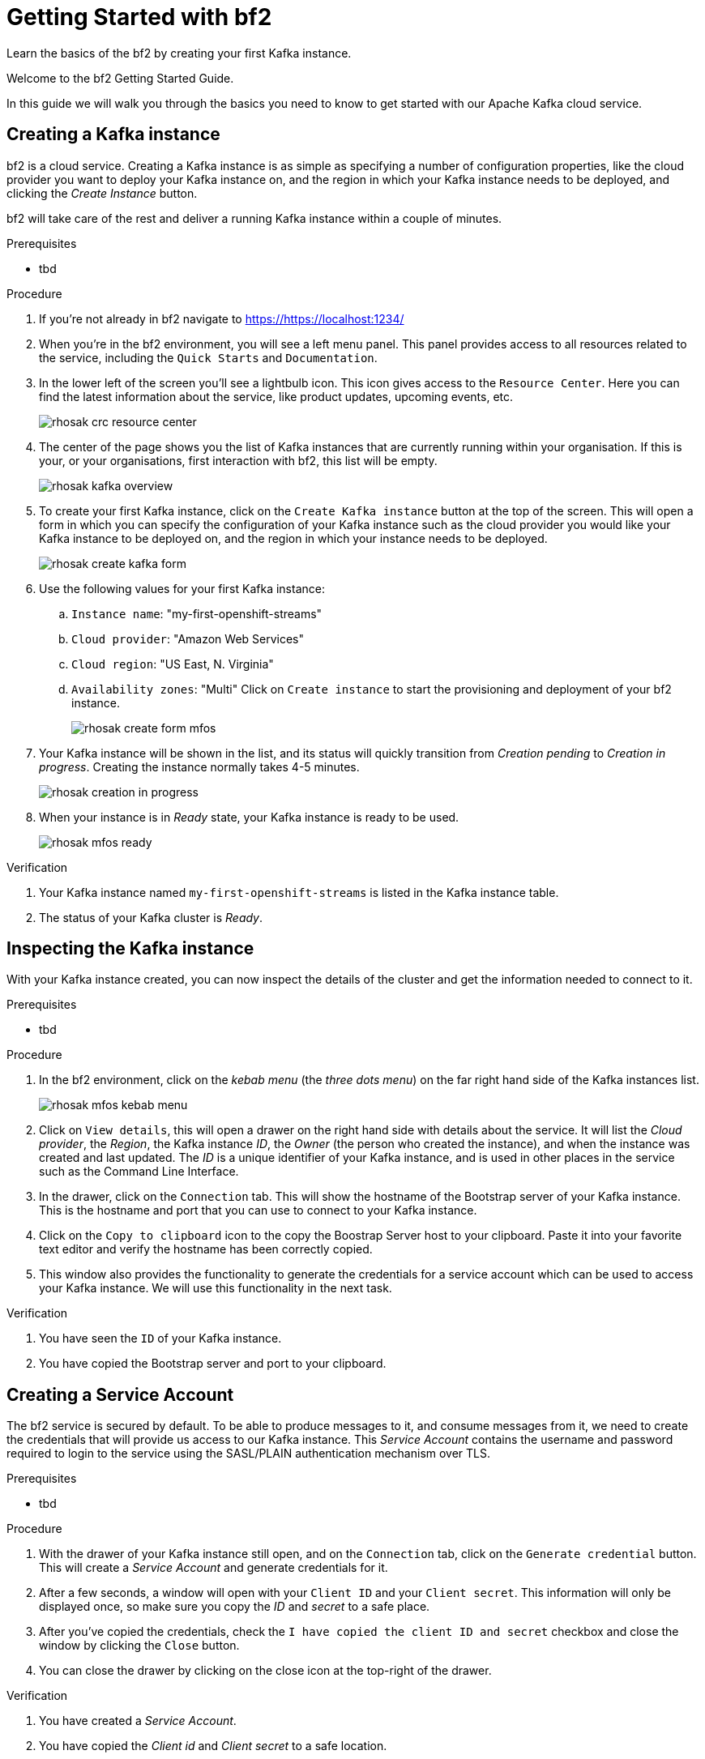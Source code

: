 :parent-context: {context}
:imagesdir: ./images
// Placeholder URL, when we get a HOST UI for the service we can put it here properly
:Service_URL: https://localhost:1234/

// ATTRIBUTES
// We always have to provide default attributes in every file, this enables rendering e.g. in GitHub
:Product: bf2
:Product_short: bf2

[id='getting-started-{context}']
= Getting Started with {Product}

[id=description-{context}]
Learn the basics of the {Product} by creating your first Kafka instance.

[id=introduction-{context}]
Welcome to the {Product} Getting Started Guide.
    
In this guide we will walk you through the basics you need to know to get started with our Apache Kafka cloud service.

[id='task-1-{context}',module-type="proc"]
== Creating a Kafka instance

{Product} is a cloud service. Creating a Kafka instance is as simple as specifying a number of configuration properties, like the cloud provider you want to deploy your Kafka instance on, and the region in which your Kafka instance needs to be deployed, and clicking the _Create Instance_ button.

{Product_short} will take care of the rest and deliver a running Kafka instance within a couple of minutes.

.Prerequisites
* tbd

.Procedure
. If you're not already in {Product} navigate to https://{Service_URL}[]
. When you're in the {Product_short} environment, you will see a left menu panel. This panel provides access to all resources related to the service, including the `Quick Starts` and `Documentation`.
. In the lower left of the screen you'll see a lightbulb icon. This icon gives access to the `Resource Center`. Here you can find the latest information about the service, like product updates, upcoming events, etc.
+
image::rhosak-crc-resource-center.png[]
+
. The center of the page shows you the list of Kafka instances that are currently running within your organisation. If this is your, or your organisations, first interaction with {Product_short}, this list will be empty.
+ 
image::rhosak-kafka-overview.png[]
+
. To create your first Kafka instance, click on the `Create Kafka instance` button at the top of the screen. This will open a form in which you can specify the configuration of your Kafka instance such as the cloud provider you would like your Kafka instance to be deployed on, and the region in which your instance needs to be deployed.
+
image::rhosak-create-kafka-form.png[]
. Use the following values for your first Kafka instance:
.. `Instance name`: "my-first-openshift-streams"
.. `Cloud provider`: "Amazon Web Services"
.. `Cloud region`: "US East, N. Virginia"
.. `Availability zones`: "Multi"
Click on `Create instance` to start the provisioning and deployment of your {Product} instance.
+
image::rhosak-create-form-mfos.png[]
. Your Kafka instance will be shown in the list, and its status will quickly transition from _Creation pending_ to _Creation in progress_. Creating the instance normally takes 4-5 minutes.
+
image::rhosak-creation-in-progress.png[]
+
. When your instance is in _Ready_ state, your Kafka instance is ready to be used.
+
image::rhosak-mfos-ready.png[]


.Verification
. Your Kafka instance named `my-first-openshift-streams` is listed in the Kafka instance table.
. The status of your Kafka cluster is _Ready_.

[id='task-2-{context}',module-type="proc"]
== Inspecting the Kafka instance
With your Kafka instance created, you can now inspect the details of the cluster and get the 
information needed to connect to it.

.Prerequisites
* tbd

.Procedure
. In the {Product} environment, click on the _kebab menu_ (the _three dots menu_) on the far right hand side of the Kafka instances list.
+
image::rhosak-mfos-kebab-menu.png[]
+
. Click on `View details`, this will open a drawer on the right hand side with details about the service. It will list the _Cloud provider_, the _Region_, the Kafka instance _ID_, the _Owner_ (the person who created the instance), and when the instance was created and last updated. The _ID_ is a unique identifier of your Kafka instance, and is used in other places in the service such as the Command Line Interface.
. In the drawer, click on the `Connection` tab. This will show the hostname of the Bootstrap server of your Kafka instance. This is the hostname and port that you can use to connect to your Kafka instance.
. Click on the `Copy to clipboard` icon to the copy the Boostrap Server host to your clipboard. Paste it into your favorite text editor and verify the hostname has been correctly copied.
. This window also provides the functionality to generate the credentials for a service account which can be used to access your Kafka instance. We will use this functionality in the next task.

.Verification
. You have seen the `ID` of your Kafka instance.
. You have copied the Bootstrap server and port to your clipboard.


[id='task-3-{context}',module-type="proc"]
== Creating a Service Account
The {Product} service is secured by default. To be able to produce messages to it, and consume messages from it, we need to create the credentials that will provide us access to our Kafka instance. This _Service Account_ contains the username and password required to login to the service using the SASL/PLAIN authentication mechanism over TLS.

.Prerequisites
* tbd

.Procedure
. With the drawer of your Kafka instance still open, and on the `Connection` tab, click on the `Generate credential` button. This will create a _Service Account_ and generate credentials for it.
. After a few seconds, a window will open with your `Client ID` and your `Client secret`. This information will only be displayed once, so make sure you copy the _ID_ and _secret_ to a safe place.
. After you've copied the credentials, check the `I have copied the client ID and secret` checkbox and close the window by clicking the `Close` button.
. You can close the drawer by clicking on the close icon at the top-right of the drawer.

.Verification
. You have created a _Service Account_.
. You have copied the _Client id_ and _Client secret_ to a safe location.


[id='task-4-{context}',module-type="proc"]
== Creating a Topic
Now that you've copied your Bootstrap Server host, created your Service Account and stored the credentials in safe place, it's time to start using the service.

The first thing that we want to do is to create a `topic` to which we will produce and consume messages. Although topics will be auto-created in {Product_short} when you send your first message to it, explicitly creating the topic allows you to explicitly specify the topic configuration.

.Prerequisites
* tbd

.Procedure
. In the {Product} environment, click on your `my-first-openshift-streams` instance to navigate to your Kafka instance.
. You will see a list of _Topics_, or, if no topics have been created yet, an empty list.
. To create a topic, click on the `Create Topic` button. A wizard will open that will guide you through the creation process.
. First we need to specify a name for our topic. Enter the name `redhat-topic` and click `Next`.
. Now we can specify the number of partitions. Since this is our first topic, and we will only be using a single consumer for this topic in our next Quick Starts, we can leave the number of partitions set to 1. Click 'Next'.
+
NOTE: You can increase the number of partitions at a later point in time, but you cannot decrease them.
+
. The `Message retention` defines how long your messages will be retained on the topic, and thus, when the messages will be removed from the topic. You can specify retention in different ways, including milliseconds, hours, days and even weeks. We'll use the default configuration of `A day`. Click next.
. The topic will now be created and listed in the topics list.
. You can _edit_ and _delete_ the topic by clicking on the _kebab menu_ (the _three dots menu_) on the far right side of your topic in the topics list, and selecting `Delete` or `Edit`

.Verification
. The topic list contains a topic named `redhat-topic`.

[id=conclusion-{context}]
Congratulations! You've successfully completed the {Product} Getting Started Guide, and are now ready to use the service.

:context: {parent-context}
